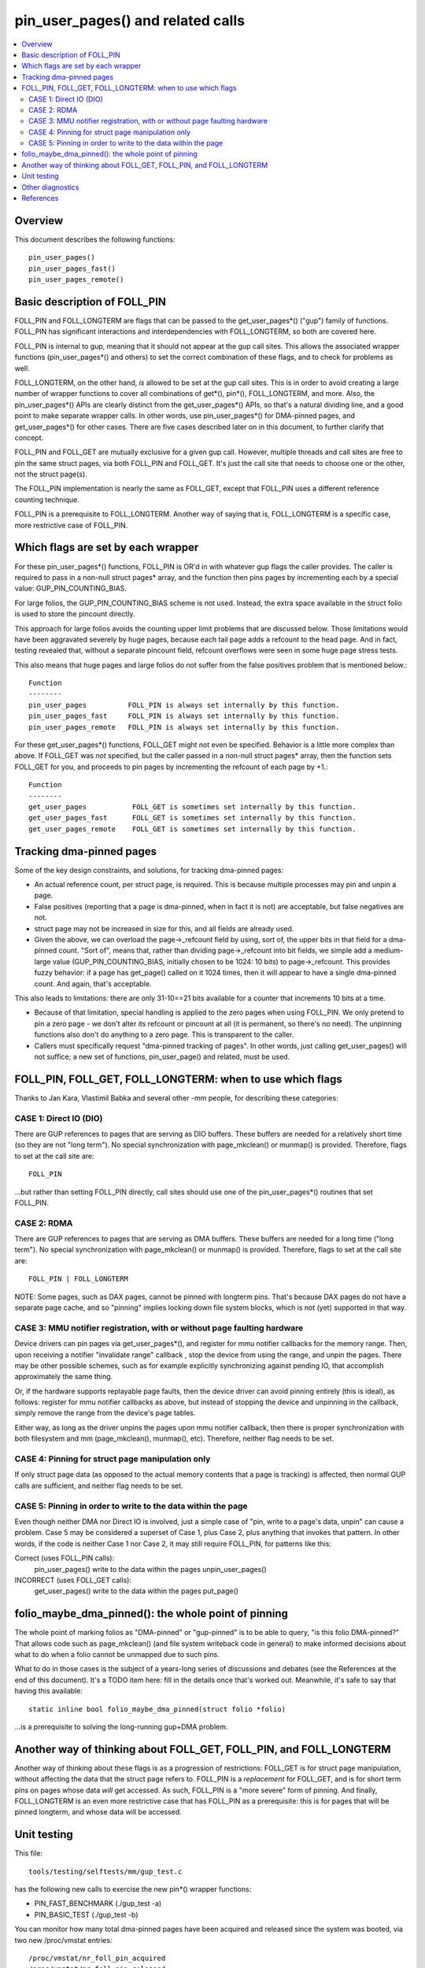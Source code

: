 .. SPDX-License-Identifier: GPL-2.0

====================================================
pin_user_pages() and related calls
====================================================

.. contents:: :local:

Overview
========

This document describes the following functions::

 pin_user_pages()
 pin_user_pages_fast()
 pin_user_pages_remote()

Basic description of FOLL_PIN
=============================

FOLL_PIN and FOLL_LONGTERM are flags that can be passed to the get_user_pages*()
("gup") family of functions. FOLL_PIN has significant interactions and
interdependencies with FOLL_LONGTERM, so both are covered here.

FOLL_PIN is internal to gup, meaning that it should not appear at the gup call
sites. This allows the associated wrapper functions  (pin_user_pages*() and
others) to set the correct combination of these flags, and to check for problems
as well.

FOLL_LONGTERM, on the other hand, *is* allowed to be set at the gup call sites.
This is in order to avoid creating a large number of wrapper functions to cover
all combinations of get*(), pin*(), FOLL_LONGTERM, and more. Also, the
pin_user_pages*() APIs are clearly distinct from the get_user_pages*() APIs, so
that's a natural dividing line, and a good point to make separate wrapper calls.
In other words, use pin_user_pages*() for DMA-pinned pages, and
get_user_pages*() for other cases. There are five cases described later on in
this document, to further clarify that concept.

FOLL_PIN and FOLL_GET are mutually exclusive for a given gup call. However,
multiple threads and call sites are free to pin the same struct pages, via both
FOLL_PIN and FOLL_GET. It's just the call site that needs to choose one or the
other, not the struct page(s).

The FOLL_PIN implementation is nearly the same as FOLL_GET, except that FOLL_PIN
uses a different reference counting technique.

FOLL_PIN is a prerequisite to FOLL_LONGTERM. Another way of saying that is,
FOLL_LONGTERM is a specific case, more restrictive case of FOLL_PIN.

Which flags are set by each wrapper
===================================

For these pin_user_pages*() functions, FOLL_PIN is OR'd in with whatever gup
flags the caller provides. The caller is required to pass in a non-null struct
pages* array, and the function then pins pages by incrementing each by a special
value: GUP_PIN_COUNTING_BIAS.

For large folios, the GUP_PIN_COUNTING_BIAS scheme is not used. Instead,
the extra space available in the struct folio is used to store the
pincount directly.

This approach for large folios avoids the counting upper limit problems
that are discussed below. Those limitations would have been aggravated
severely by huge pages, because each tail page adds a refcount to the
head page. And in fact, testing revealed that, without a separate pincount
field, refcount overflows were seen in some huge page stress tests.

This also means that huge pages and large folios do not suffer
from the false positives problem that is mentioned below.::

 Function
 --------
 pin_user_pages          FOLL_PIN is always set internally by this function.
 pin_user_pages_fast     FOLL_PIN is always set internally by this function.
 pin_user_pages_remote   FOLL_PIN is always set internally by this function.

For these get_user_pages*() functions, FOLL_GET might not even be specified.
Behavior is a little more complex than above. If FOLL_GET was *not* specified,
but the caller passed in a non-null struct pages* array, then the function
sets FOLL_GET for you, and proceeds to pin pages by incrementing the refcount
of each page by +1.::

 Function
 --------
 get_user_pages           FOLL_GET is sometimes set internally by this function.
 get_user_pages_fast      FOLL_GET is sometimes set internally by this function.
 get_user_pages_remote    FOLL_GET is sometimes set internally by this function.

Tracking dma-pinned pages
=========================

Some of the key design constraints, and solutions, for tracking dma-pinned
pages:

* An actual reference count, per struct page, is required. This is because
  multiple processes may pin and unpin a page.

* False positives (reporting that a page is dma-pinned, when in fact it is not)
  are acceptable, but false negatives are not.

* struct page may not be increased in size for this, and all fields are already
  used.

* Given the above, we can overload the page->_refcount field by using, sort of,
  the upper bits in that field for a dma-pinned count. "Sort of", means that,
  rather than dividing page->_refcount into bit fields, we simple add a medium-
  large value (GUP_PIN_COUNTING_BIAS, initially chosen to be 1024: 10 bits) to
  page->_refcount. This provides fuzzy behavior: if a page has get_page() called
  on it 1024 times, then it will appear to have a single dma-pinned count.
  And again, that's acceptable.

This also leads to limitations: there are only 31-10==21 bits available for a
counter that increments 10 bits at a time.

* Because of that limitation, special handling is applied to the zero pages
  when using FOLL_PIN.  We only pretend to pin a zero page - we don't alter its
  refcount or pincount at all (it is permanent, so there's no need).  The
  unpinning functions also don't do anything to a zero page.  This is
  transparent to the caller.

* Callers must specifically request "dma-pinned tracking of pages". In other
  words, just calling get_user_pages() will not suffice; a new set of functions,
  pin_user_page() and related, must be used.

FOLL_PIN, FOLL_GET, FOLL_LONGTERM: when to use which flags
==========================================================

Thanks to Jan Kara, Vlastimil Babka and several other -mm people, for describing
these categories:

CASE 1: Direct IO (DIO)
-----------------------
There are GUP references to pages that are serving
as DIO buffers. These buffers are needed for a relatively short time (so they
are not "long term"). No special synchronization with page_mkclean() or
munmap() is provided. Therefore, flags to set at the call site are: ::

    FOLL_PIN

...but rather than setting FOLL_PIN directly, call sites should use one of
the pin_user_pages*() routines that set FOLL_PIN.

CASE 2: RDMA
------------
There are GUP references to pages that are serving as DMA
buffers. These buffers are needed for a long time ("long term"). No special
synchronization with page_mkclean() or munmap() is provided. Therefore, flags
to set at the call site are: ::

    FOLL_PIN | FOLL_LONGTERM

NOTE: Some pages, such as DAX pages, cannot be pinned with longterm pins. That's
because DAX pages do not have a separate page cache, and so "pinning" implies
locking down file system blocks, which is not (yet) supported in that way.

.. _mmu-notifier-registration-case:

CASE 3: MMU notifier registration, with or without page faulting hardware
-------------------------------------------------------------------------
Device drivers can pin pages via get_user_pages*(), and register for mmu
notifier callbacks for the memory range. Then, upon receiving a notifier
"invalidate range" callback , stop the device from using the range, and unpin
the pages. There may be other possible schemes, such as for example explicitly
synchronizing against pending IO, that accomplish approximately the same thing.

Or, if the hardware supports replayable page faults, then the device driver can
avoid pinning entirely (this is ideal), as follows: register for mmu notifier
callbacks as above, but instead of stopping the device and unpinning in the
callback, simply remove the range from the device's page tables.

Either way, as long as the driver unpins the pages upon mmu notifier callback,
then there is proper synchronization with both filesystem and mm
(page_mkclean(), munmap(), etc). Therefore, neither flag needs to be set.

CASE 4: Pinning for struct page manipulation only
-------------------------------------------------
If only struct page data (as opposed to the actual memory contents that a page
is tracking) is affected, then normal GUP calls are sufficient, and neither flag
needs to be set.

CASE 5: Pinning in order to write to the data within the page
-------------------------------------------------------------
Even though neither DMA nor Direct IO is involved, just a simple case of "pin,
write to a page's data, unpin" can cause a problem. Case 5 may be considered a
superset of Case 1, plus Case 2, plus anything that invokes that pattern. In
other words, if the code is neither Case 1 nor Case 2, it may still require
FOLL_PIN, for patterns like this:

Correct (uses FOLL_PIN calls):
    pin_user_pages()
    write to the data within the pages
    unpin_user_pages()

INCORRECT (uses FOLL_GET calls):
    get_user_pages()
    write to the data within the pages
    put_page()

folio_maybe_dma_pinned(): the whole point of pinning
====================================================

The whole point of marking folios as "DMA-pinned" or "gup-pinned" is to be able
to query, "is this folio DMA-pinned?" That allows code such as page_mkclean()
(and file system writeback code in general) to make informed decisions about
what to do when a folio cannot be unmapped due to such pins.

What to do in those cases is the subject of a years-long series of discussions
and debates (see the References at the end of this document). It's a TODO item
here: fill in the details once that's worked out. Meanwhile, it's safe to say
that having this available: ::

        static inline bool folio_maybe_dma_pinned(struct folio *folio)

...is a prerequisite to solving the long-running gup+DMA problem.

Another way of thinking about FOLL_GET, FOLL_PIN, and FOLL_LONGTERM
===================================================================

Another way of thinking about these flags is as a progression of restrictions:
FOLL_GET is for struct page manipulation, without affecting the data that the
struct page refers to. FOLL_PIN is a *replacement* for FOLL_GET, and is for
short term pins on pages whose data *will* get accessed. As such, FOLL_PIN is
a "more severe" form of pinning. And finally, FOLL_LONGTERM is an even more
restrictive case that has FOLL_PIN as a prerequisite: this is for pages that
will be pinned longterm, and whose data will be accessed.

Unit testing
============
This file::

 tools/testing/selftests/mm/gup_test.c

has the following new calls to exercise the new pin*() wrapper functions:

* PIN_FAST_BENCHMARK (./gup_test -a)
* PIN_BASIC_TEST (./gup_test -b)

You can monitor how many total dma-pinned pages have been acquired and released
since the system was booted, via two new /proc/vmstat entries: ::

    /proc/vmstat/nr_foll_pin_acquired
    /proc/vmstat/nr_foll_pin_released

Under normal conditions, these two values will be equal unless there are any
long-term [R]DMA pins in place, or during pin/unpin transitions.

* nr_foll_pin_acquired: This is the number of logical pins that have been
  acquired since the system was powered on. For huge pages, the head page is
  pinned once for each page (head page and each tail page) within the huge page.
  This follows the same sort of behavior that get_user_pages() uses for huge
  pages: the head page is refcounted once for each tail or head page in the huge
  page, when get_user_pages() is applied to a huge page.

* nr_foll_pin_released: The number of logical pins that have been released since
  the system was powered on. Note that pages are released (unpinned) on a
  PAGE_SIZE granularity, even if the original pin was applied to a huge page.
  Becaused of the pin count behavior described above in "nr_foll_pin_acquired",
  the accounting balances out, so that after doing this::

    pin_user_pages(huge_page);
    for (each page in huge_page)
        unpin_user_page(page);

...the following is expected::

    nr_foll_pin_released == nr_foll_pin_acquired

(...unless it was already out of balance due to a long-term RDMA pin being in
place.)

Other diagnostics
=================

dump_page() has been enhanced slightly to handle these new counting
fields, and to better report on large folios in general.  Specifically,
for large folios, the exact pincount is reported.

References
==========

* `Some slow progress on get_user_pages() (Apr 2, 2019) <https://lwn.net/Articles/784574/>`_
* `DMA and get_user_pages() (LPC: Dec 12, 2018) <https://lwn.net/Articles/774411/>`_
* `The trouble with get_user_pages() (Apr 30, 2018) <https://lwn.net/Articles/753027/>`_
* `LWN kernel index: get_user_pages() <https://lwn.net/Kernel/Index/#Memory_management-get_user_pages>`_

John Hubbard, October, 2019
